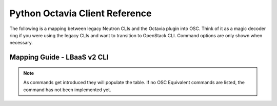 Python Octavia Client Reference
===============================

The following is a mapping between legacy Neutron CLIs and
the Octavia plugin into OSC. Think of it as a magic decoder ring if you were
using the legacy CLIs and want to transition to OpenStack CLI.
Command options are only shown when necessary.

Mapping Guide - LBaaS v2 CLI
----------------------------

.. csv-table::
   :header: "Neutron CLI", "OSC Equivalent", "Description"
   :widths: 30, 30, 40
   :file: data/lbaas.csv

.. note::
    As commands get introduced they will populate the table.
    If no OSC Equivalent commands are listed, the command has not been
    implemented yet.
